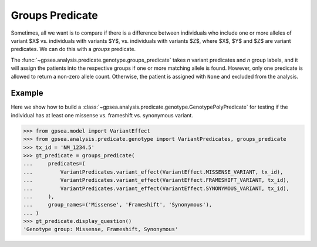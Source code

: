 .. _groups_predicate:

================
Groups Predicate
================



Sometimes, all we want is to compare if there is a difference between individuals
who include one or more alleles of variant $X$ vs. individuals with variants $Y$,
vs. individuals with variants $Z$, where $X$, $Y$ and $Z$ are variant predicates.
We can do this with a *groups* predicate.

The :func:`~gpsea.analysis.predicate.genotype.groups_predicate`
takes *n* variant predicates and *n* group labels, and it will assign the patients
into the respective groups if one or more matching allele is found.
However, only one predicate is allowed to return a non-zero allele count.
Otherwise, the patient is assigned with ``None`` and excluded from the analysis.

Example
-------

Here we show how to build a :class:`~gpsea.analysis.predicate.genotype.GenotypePolyPredicate`
for testing if the individual has at least one missense vs. frameshift vs. synonymous variant.

>>> from gpsea.model import VariantEffect
>>> from gpsea.analysis.predicate.genotype import VariantPredicates, groups_predicate
>>> tx_id = 'NM_1234.5'
>>> gt_predicate = groups_predicate(
...     predicates=(
...         VariantPredicates.variant_effect(VariantEffect.MISSENSE_VARIANT, tx_id),
...         VariantPredicates.variant_effect(VariantEffect.FRAMESHIFT_VARIANT, tx_id),
...         VariantPredicates.variant_effect(VariantEffect.SYNONYMOUS_VARIANT, tx_id),
...     ),
...     group_names=('Missense', 'Frameshift', 'Synonymous'),
... )
>>> gt_predicate.display_question()
'Genotype group: Missense, Frameshift, Synonymous'



